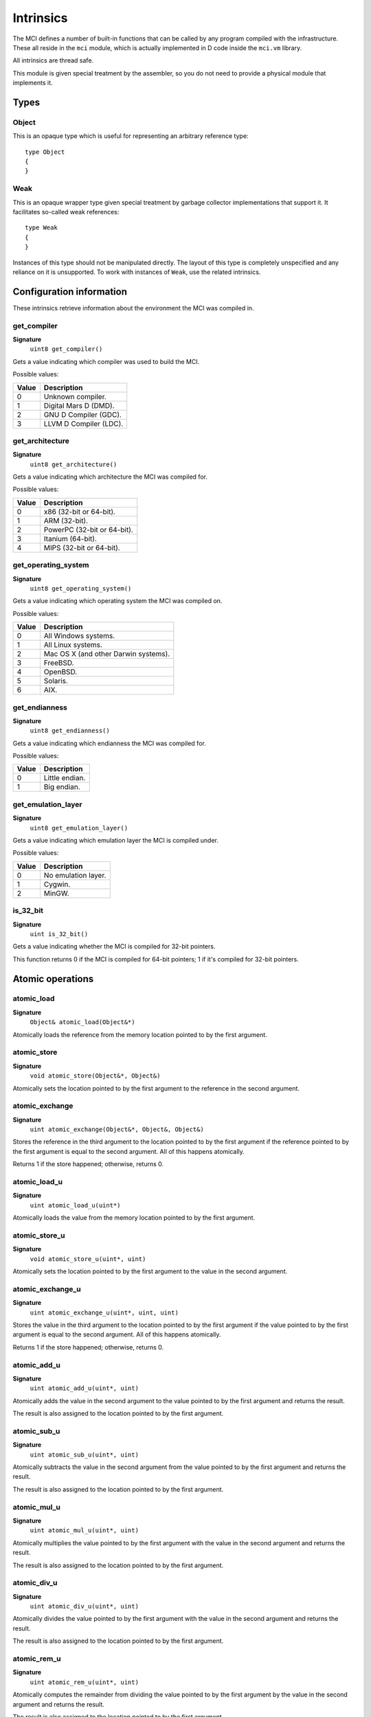 Intrinsics
==========

The MCI defines a number of built-in functions that can be called by any
program compiled with the infrastructure. These all reside in the ``mci``
module, which is actually implemented in D code inside the ``mci.vm``
library.

All intrinsics are thread safe.

This module is given special treatment by the assembler, so you do not
need to provide a physical module that implements it.

Types
+++++

Object
------

This is an opaque type which is useful for representing an arbitrary
reference type::

    type Object
    {
    }

Weak
----

This is an opaque wrapper type given special treatment by garbage collector
implementations that support it. It facilitates so-called weak references::

    type Weak
    {
    }

Instances of this type should not be manipulated directly. The layout of this
type is completely unspecified and any reliance on it is unsupported. To work
with instances of ``Weak``, use the related intrinsics.

Configuration information
+++++++++++++++++++++++++

These intrinsics retrieve information about the environment the MCI was
compiled in.

get_compiler
------------

**Signature**
    ``uint8 get_compiler()``

Gets a value indicating which compiler was used to build the MCI.

Possible values:

===== ========================
Value Description
===== ========================
0     Unknown compiler.
1     Digital Mars D (DMD).
2     GNU D Compiler (GDC).
3     LLVM D Compiler (LDC).
===== ========================

get_architecture
----------------

**Signature**
    ``uint8 get_architecture()``

Gets a value indicating which architecture the MCI was compiled for.

Possible values:

===== ===========================
Value Description
===== ===========================
0     x86 (32-bit or 64-bit).
1     ARM (32-bit).
2     PowerPC (32-bit or 64-bit).
3     Itanium (64-bit).
4     MIPS (32-bit or 64-bit).
===== ===========================

get_operating_system
--------------------

**Signature**
    ``uint8 get_operating_system()``

Gets a value indicating which operating system the MCI was compiled on.

Possible values:

===== ====================================
Value Description
===== ====================================
0     All Windows systems.
1     All Linux systems.
2     Mac OS X (and other Darwin systems).
3     FreeBSD.
4     OpenBSD.
5     Solaris.
6     AIX.
===== ====================================

get_endianness
--------------

**Signature**
    ``uint8 get_endianness()``

Gets a value indicating which endianness the MCI was compiled for.

Possible values:

===== ==============
Value Description
===== ==============
0     Little endian.
1     Big endian.
===== ==============

get_emulation_layer
-------------------

**Signature**
    ``uint8 get_emulation_layer()``

Gets a value indicating which emulation layer the MCI is compiled under.

Possible values:

===== ===================
Value Description
===== ===================
0     No emulation layer.
1     Cygwin.
2     MinGW.
===== ===================

is_32_bit
---------

**Signature**
    ``uint is_32_bit()``

Gets a value indicating whether the MCI is compiled for 32-bit pointers.

This function returns 0 if the MCI is compiled for 64-bit pointers; 1 if
it's compiled for 32-bit pointers.

Atomic operations
+++++++++++++++++

atomic_load
-----------

**Signature**
    ``Object& atomic_load(Object&*)``

Atomically loads the reference from the memory location pointed to by the
first argument.

atomic_store
------------

**Signature**
    ``void atomic_store(Object&*, Object&)``

Atomically sets the location pointed to by the first argument to the reference
in the second argument.

atomic_exchange
---------------

**Signature**
    ``uint atomic_exchange(Object&*, Object&, Object&)``

Stores the reference in the third argument to the location pointed to by
the first argument if the reference pointed to by the first argument is
equal to the second argument. All of this happens atomically.

Returns 1 if the store happened; otherwise, returns 0.

atomic_load_u
-------------

**Signature**
    ``uint atomic_load_u(uint*)``

Atomically loads the value from the memory location pointed to by the first
argument.

atomic_store_u
--------------

**Signature**
    ``void atomic_store_u(uint*, uint)``

Atomically sets the location pointed to by the first argument to the value in
the second argument.

atomic_exchange_u
-----------------

**Signature**
    ``uint atomic_exchange_u(uint*, uint, uint)``

Stores the value in the third argument to the location pointed to by the
first argument if the value pointed to by the first argument is equal to
the second argument. All of this happens atomically.

Returns 1 if the store happened; otherwise, returns 0.

atomic_add_u
------------

**Signature**
    ``uint atomic_add_u(uint*, uint)``

Atomically adds the value in the second argument to the value pointed to by
the first argument and returns the result.

The result is also assigned to the location pointed to by the first argument.

atomic_sub_u
------------

**Signature**
    ``uint atomic_sub_u(uint*, uint)``

Atomically subtracts the value in the second argument from the value pointed
to by the first argument and returns the result.

The result is also assigned to the location pointed to by the first argument.

atomic_mul_u
------------

**Signature**
    ``uint atomic_mul_u(uint*, uint)``

Atomically multiplies the value pointed to by the first argument with the
value in the second argument and returns the result.

The result is also assigned to the location pointed to by the first argument.

atomic_div_u
------------

**Signature**
    ``uint atomic_div_u(uint*, uint)``

Atomically divides the value pointed to by the first argument with the value
in the second argument and returns the result.

The result is also assigned to the location pointed to by the first argument.

atomic_rem_u
------------

**Signature**
    ``uint atomic_rem_u(uint*, uint)``

Atomically computes the remainder from dividing the value pointed to by the
first argument by the value in the second argument and returns the result.

The result is also assigned to the location pointed to by the first argument.

atomic_and_u
------------

**Signature**
    ``uint atomic_and_u(uint*, uint)``

Aotmically computes bit-wise AND between the value pointed to by the first
argument and the value in the second argument and return the result.

The result is also assigned to the location pointed to by the first argument.

atomic_or_u
-----------

**Signature**
    ``uint atomic_or_u(uint*, uint)``

Aotmically computes bit-wise OR between the value pointed to by the first
argument and the value in the second argument and return the result.

The result is also assigned to the location pointed to by the first argument.

atomic_xor_u
------------

**Signature**
    ``uint atomic_xor_u(uint*, uint)``

Aotmically computes bit-wise XOR between the value pointed to by the first
argument and the value in the second argument and return the result.

The result is also assigned to the location pointed to by the first argument.

atomic_load_s
-------------

**Signature**
    ``int atomic_load_s(int*)``

Atomically loads the value from the memory location pointed to by the first
argument.

atomic_store_s
--------------

**Signature**
    ``void atomic_store_s(int*, int)``

Atomically sets the location pointed to by the first argument to the value in
the second argument.

atomic_exchange_s
-----------------

**Signature**
    ``int atomic_exchange_s(int*. int, int)``

Stores the value in the third argument to the location pointed to by the
first argument if the value pointed to by the first argument is equal to
the second argument. All of this happens atomically.

Returns 1 if the store happened; otherwise, returns 0.

atomic_add_s
------------

**Signature**
    ``int atomic_add_s(int*, int)``

Atomically adds the value in the second argument to the value pointed to by
the first argument and returns the result.

The result is also assigned to the location pointed to by the first argument.

atomic_sub_s
------------

**Signature**
    ``int atomic_sub_s(int*, int)``

Atomically subtracts the value in the second argument from the value pointed
to by the first argument and returns the result.

The result is also assigned to the location pointed to by the first argument.

atomic_mul_s
------------

**Signature**
    ``int atomic_mul_s(int*, int)``

Atomically multiplies the value pointed to by the first argument with the
value in the second argument and returns the result.

The result is also assigned to the location pointed to by the first argument.

atomic_div_s
------------

**Signature**
    ``int atomic_div_s(int*, int)``

Atomically divides the value pointed to by the first argument with the value
in the second argument and returns the result.

The result is also assigned to the location pointed to by the first argument.

atomic_rem_s
------------

**Signature**
    ``int atomic_rem_s(int*, int)``

Atomically computes the remainder from dividing the value pointed to by the
first argument by the value in the second argument and returns the result.

The result is also assigned to the location pointed to by the first argument.

atomic_and_s
------------

**Signature**
    ``int atomic_and_s(int*, int)``

Aotmically computes bit-wise AND between the value pointed to by the first
argument and the value in the second argument and return the result.

The result is also assigned to the location pointed to by the first argument.

atomic_or_s
-----------

**Signature**
    ``int atomic_or_s(int*, int)``

Aotmically computes bit-wise OR between the value pointed to by the first
argument and the value in the second argument and return the result.

The result is also assigned to the location pointed to by the first argument.

atomic_xor_s
------------

**Signature**
    ``int atomic_xor_s(int*, int)``

Aotmically computes bit-wise XOR between the value pointed to by the first
argument and the value in the second argument and return the result.

The result is also assigned to the location pointed to by the first argument.

Memory management
+++++++++++++++++

gc_collect
----------

**Signature**
    ``void gc_collect()``

Instructs the GC to perform a full collection. This may cause a stop of the
world.

gc_minimize
-----------

**Signature**
    ``void gc_minimize()``

Instructs the GC to do minimal GC work. This function is appropriate for
tight loops, and is relatively cheap.

gc_get_collections
------------------

**Signature**
    ``uint64 gc_get_collections()``

Gets a value indicating the amount of collections the GC has performed.

gc_add_pressure
---------------

**Signature**
    ``void gc_add_pressure(uint)``

Informs the GC that a significant amount of unmanaged memory (given by the
argument) is about to be allocated.

gc_remove_pressure
------------------

**Signature**
    ``void gc_remove_pressure(uint)``

Informs the GC that a significant amount of unmanaged memory (given by the
argument) is about to be freed.

gc_is_generational
------------------

**Signature**
    ``uint gc_is_generational()``

Gets a value indicating whether the GC is generational.

gc_get_generations
------------------

**Signature**
    ``uint gc_get_generations()``

Gets the amount of generations managed by the GC. This is guaranteed to be a
constant number.

Calling this function if the GC is not generational results in undefined
behavior.

gc_generation_collect
---------------------

**Signature**
    ``void gc_generation_collect(uint)``

Instructs the GC generation given by the ID in the argument to perform a full
collection. This may cause a stop of the world.

Calling this function if the GC is not generational results in undefined
behavior.

gc_generation_minimize
----------------------

**Signature**
    ``void gc_generation_minimize(uint)``

Instructs the GC generation given by the ID in the argument to perform as much
cleanup work as it can without stopping the world.

Calling this function if the GC is not generational results in undefined
behavior.

gc_generation_get_collections
-----------------------------

**Signature**
    ``uint gc_generation_get_collections(uint)``

Gets a value indicating the amount of collections the GC has performed in the
generation given by the ID in the argument.

Calling this function if the GC is not generational results in undefined
behavior.

gc_is_interactive
-----------------

**Signature**
    ``uint gc_is_interactive()``

Gets a value indicating whether the GC is interactive (i.e. supports allocate
and free callbacks). Returns 1 if the GC is interactive; otherwise, returns
0.

gc_add_allocate_callback
------------------------

**Signature**
    ``void gc_add_allocate_callback(void(Object&) cdecl)``

Adds a callback to the GC which will be called on every allocation made in
the program. The parameter given to the function pointer is the newly
allocated object. Note that the callback will be triggered right after the
memory has been allocated.

Calling this function if the GC is not interactive or with a null callback
pointer results in undefined behavior.

gc_remove_allocate_callback
---------------------------

**Signature**
    ``void gc_remove_allocate_callback(void(Object&) cdecl)``

Removes a callback previously added with gc_add_allocate_callback_. If the
given callback was not registered previously, nothing happens.

Calling this function if the GC is not interactive or with a null callback
pointer results in undefined behavior.

gc_set_free_callback
--------------------

**Signature**
    ``void gc_set_free_callback(Object&, void(Object&) cdecl)``

Adds a callback to the GC which will be called on the given object when it is
no longer reachable (i.e. considered garbage). Note that this callback will be
triggered just before the memory is actually freed. Passing a null value as the
second argument will remove any existing callback for the given object. Passing
any other value when a callback is already registered simply overwrites the
existing callback.

The callback is automatically removed when the object is freed.

Calling this function if the GC is not interactive or with a null object results
in undefined behavior.

gc_wait_for_free_callbacks
--------------------------

**Signature**
    ``void gc_wait_for_free_callbacks()``

Blocks the current thread until all free callbacks that are currently enqueued
have been processed by the finalization thread.

gc_is_atomic
------------

**Signature**
    ``uint gc_is_atomic()``

Gets a value indicating whether the GC is atomic (i.e. requires read or write
barriers). Returns 1 if the GC is atomic; otherwise, returns 0.

gc_get_barriers
---------------

**Signature**
    ``uint8 gc_get_barriers()``

Returns flags indicating which barriers the current GC requires.

Possible flags:

===== ===============================================
0x00  No barriers are required.
0x01  Read barriers are required for fields.
0x02  Write barriers are required for fields.
0x04  Read barriers are required for array loads.
0x08  Write barriers are required for array stores.
0x10  Read barriers are required for indirect stores.
0x20  Write barriers are required for indirect loads.
===== ===============================================

Math and IEEE 754 operations
++++++++++++++++++++++++++++

nan_with_payload_f32
--------------------

**Signature**
    ``float32 nan_with_payload_f32(uint32)``

Produces a NaN (not a number) value with a given user payload. This abuses an
obscure feature of IEEE 754 that allows 22 bits of a NaN value to be set to a
user-specified value. This does of course mean that only 22 bits of the given
payload will be inserted in the NaN value.

nan_with_payload_f64
--------------------

**Signature**
    ``float64 nan_with_payload_f64(uint64)``

Produces a NaN (not a number) value with a given user payload. This abuses an
obscure feature of IEEE 754 that allows 51 bits of a NaN value to be set to a
user-specified value. This does of course mean that only 51 bits of the given
payload will be inserted in the NaN value.

nan_get_payload_f32
-------------------

**Signature**
    ``uint32 nan_get_payload_f32(float32)``

Extracts the 22-bit payload stored in a NaN (not a number) value.

nan_get_payload_f64
-------------------

**Signature**
    ``uint64 nan_get_payload_f64(float64)``

Extracts the 51-bit payload stored in a NaN (not a number) value.

is_nan_f32
----------

**Signature**
    ``uint is_nan_f32(float32)``

Returns 1 if the given value is NaN (not a number); otherwise, returns 0. This
function is payload-aware, so NaNs with payloads will correctly be regarded
NaN.

is_nan_f64
----------

**Signature**
    ``uint is_nan_f64(float64)``

Returns 1 if the given value is NaN (not a number); otherwise, returns 0. This
function is payload-aware, so NaNs with payloads will correctly be regarded
NaN.

is_inf_f32
----------

**Signature**
    ``uint is_inf_f32(float32)``

Returns 1 if the given value is positive or negative infinity; otherwise,
returns 0.

is_inf_f64
----------

**Signature**
    ``uint is_inf_f64(float64)``

Returns 1 if the given value is positive or negative infinity; otherwise,
returns 0.

Weak references
+++++++++++++++

create_weak
-----------

**Signature**
    ``Weak& create_weak(Object&)``

Creates a weak reference to an object given in the first parameter. Calling
this function with a null parameter results in undefined behavior.

This function returns null if insufficient memory is available. The weak
reference returned by this intrinsic must not be freed with ``mem.free`` or
any other deallocation mechanism.

get_weak_target
---------------

**Signature**
    ``Object& get_weak_target(Weak&)``

Gets the target of a given weak reference. Calling this function with a null
weak reference results in undefined behavior.

The returned object may be null, since the target of the weak reference could
have been collected since it was set.

set_weak_target
---------------

**Signature**
    ``void set_weak_target(Weak&, Object&)``

Sets the target of a given weak reference. Calling this function with a null
weak reference results in undefined behavior.
